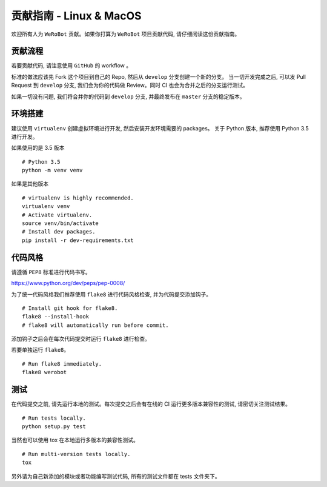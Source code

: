 贡献指南 - Linux & MacOS
===========================
欢迎所有人为 ``WeRoBot`` 贡献。如果你打算为 ``WeRoBot`` 项目贡献代码, 请仔细阅读这份贡献指南。

贡献流程
----------
若要贡献代码, 请注意使用 ``GitHub`` 的 workflow 。

标准的做法应该先 Fork 这个项目到自己的 Repo, 然后从 ``develop`` 分支创建一个新的分支。
当一切开发完成之后, 可以发 Pull Request 到 ``develop`` 分支, 我们会为你的代码做 Review。同时 CI 也会为合并之后的分支运行测试。

如果一切没有问题, 我们将合并你的代码到 ``develop`` 分支, 并最终发布在 ``master`` 分支的稳定版本。

环境搭建
----------
建议使用 ``virtualenv`` 创建虚拟环境进行开发, 然后安装开发环境需要的 packages。
关于 Python 版本, 推荐使用 Python 3.5 进行开发。

如果使用的是 3.5 版本 ::

    # Python 3.5
    python -m venv venv

如果是其他版本 ::

    # virtualenv is highly recommended.
    virtualenv venv
    # Activate virtualenv.
    source venv/bin/activate
    # Install dev packages.
    pip install -r dev-requirements.txt

代码风格
----------
请遵循 ``PEP8`` 标准进行代码书写。

https://www.python.org/dev/peps/pep-0008/

为了统一代码风格我们推荐使用 ``flake8`` 进行代码风格检查, 并为代码提交添加钩子。 ::

    # Install git hook for flake8.
    flake8 --install-hook
    # flake8 will automatically run before commit.

添加钩子之后会在每次代码提交时运行 ``flake8`` 进行检查。

若要单独运行 ``flake8``。 ::

    # Run flake8 immediately.
    flake8 werobot

测试
----------
在代码提交之前, 请先运行本地的测试。每次提交之后会有在线的 CI 运行更多版本兼容性的测试, 请密切关注测试结果。 ::

    # Run tests locally.
    python setup.py test

当然也可以使用 tox 在本地运行多版本的兼容性测试。 ::

    # Run multi-version tests locally.
    tox

另外请为自己新添加的模块或者功能编写测试代码, 所有的测试文件都在 tests 文件夹下。


